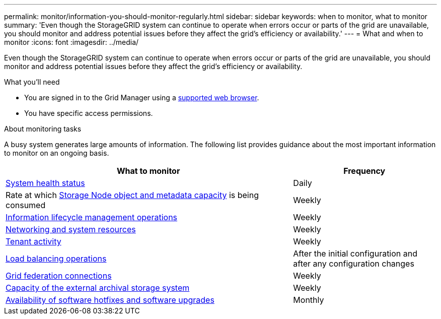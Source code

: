 ---
permalink: monitor/information-you-should-monitor-regularly.html
sidebar: sidebar
keywords: when to monitor, what to monitor
summary: 'Even though the StorageGRID system can continue to operate when errors occur or parts of the grid are unavailable, you should monitor and address potential issues before they affect the grid’s efficiency or availability.'
---
= What and when to monitor
:icons: font
:imagesdir: ../media/

[.lead]
Even though the StorageGRID system can continue to operate when errors occur or parts of the grid are unavailable, you should monitor and address potential issues before they affect the grid's efficiency or availability.

.What you'll need

* You are signed in to the Grid Manager using a xref:../admin/web-browser-requirements.adoc[supported web browser].
* You have specific access permissions.

.About monitoring tasks

A busy system generates large amounts of information. The following list provides guidance about the most important information to monitor on an ongoing basis.

[cols="2a,1a" options="header"]
|===
| What to monitor| Frequency

| xref:monitoring-system-health.adoc[System health status]
| Daily

| Rate at which xref:monitoring-storage-capacity.adoc[Storage Node object and metadata capacity] is being consumed
| Weekly

| xref:monitoring-information-lifecycle-management.adoc[Information lifecycle management operations]
| Weekly

| xref:monitoring-network-connections-and-performance.adoc[Networking and system resources]
| Weekly

| xref:monitoring-tenant-activity.adoc[Tenant activity]
| Weekly

| xref:monitoring-load-balancing-operations.adoc[Load balancing operations]
| After the initial configuration and after any configuration changes

| xref:grid-federation-monitor-connections.adoc[Grid federation connections]
| Weekly

| xref:monitoring-archival-capacity.adoc[Capacity of the external archival storage system]
| Weekly

| xref:applying-hotfixes-or-upgrading-software-if-necessary.adoc[Availability of software hotfixes and software upgrades]
|Monthly
|===
